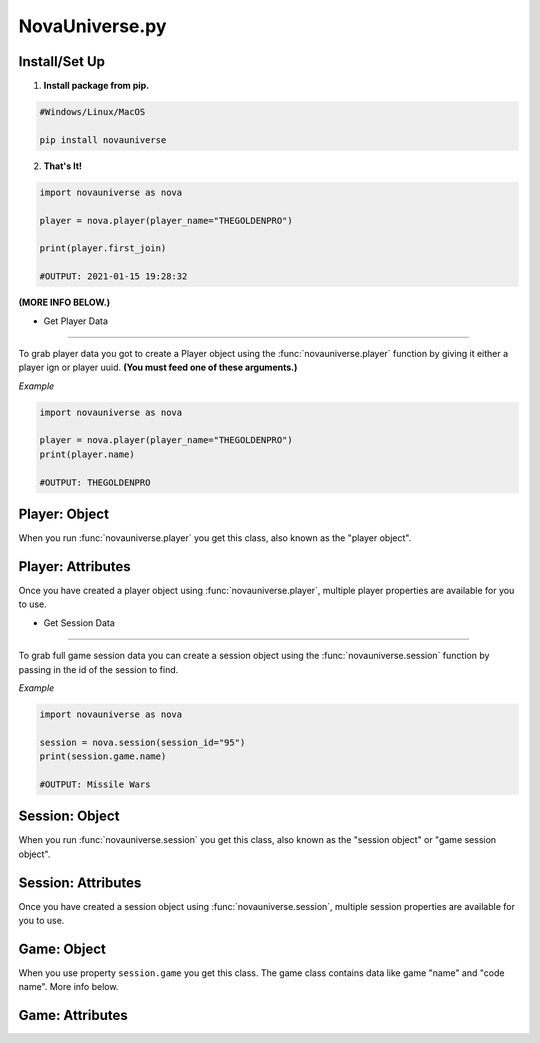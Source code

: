 NovaUniverse.py
###############

.. image:: https://user-images.githubusercontent.com/66202304/147414615-4a410681-0e02-41e3-88cd-3d28d4bf6898.png
 :width: 600
 :align: center

Install/Set Up
**************
1. **Install package from pip.**

.. code-block:: sh

       #Windows/Linux/MacOS
       
       pip install novauniverse

2. **That's It!** 

.. code-block:: python

       import novauniverse as nova

       player = nova.player(player_name="THEGOLDENPRO")

       print(player.first_join)

       #OUTPUT: 2021-01-15 19:28:32

**(MORE INFO BELOW.)**


• Get Player Data
###############

To grab player data you got to create a Player object using the :func:`novauniverse.player` function by giving it either a player ign or player uuid. **(You must feed one of these arguments.)**

.. function:: novauniverse.player(player_name = None, player_uuid = None)


    Creates a player object of the player found.  **(Note: Using the "player_uuid" argument is faster than using the "player_name" argument to find a player.)**

    :param player_name: The ign of the player. (e.g. THEGOLDENPRO)
    :type player_name: str
    :param player_uuid: The FULL mojang uuid of the player. (e.g 3442be05-4211-4a15-a10c-4bdb2b6060fa)
    :type player_uuid: str
    :rtype: :class:`novauniverse.objects.player`

*Example*

.. code-block:: python

       import novauniverse as nova

       player = nova.player(player_name="THEGOLDENPRO")
       print(player.name)

       #OUTPUT: THEGOLDENPRO

Player: Object
**************

.. class:: novauniverse.objects.player

When you run :func:`novauniverse.player` you get this class, also known as the "player object".

Player: Attributes
******************

Once you have created a player object using :func:`novauniverse.player`, multiple player properties are available for you to use.

.. attribute:: player.id

    The Nova Universe id of the player. (*str*)
    
    (E.g. ``14``)

.. attribute:: player.name

    The "in game name"(ign) of the player. (*str*)
    
    (E.g. ``THEGOLDENPRO``)

.. attribute:: player.uuid

    The Mojang uuid of the player. (*str*)
    
    (E.g. ``3442be05-4211-4a15-a10c-4bdb2b6060fa``)

.. attribute:: player.username

    Alias of ``player.name``. (*str*)
    
    (E.g ``THEGOLDENPRO``)

.. attribute:: player.first_join

    Returns datetime object of date and time the player first joined the Nova Universe network. (*datetime.datetime*)
    
    (E.g ``2021-01-15 19:28:32``)

.. attribute:: player.last_join

    Returns datetime object of date and time the player last joined the Nova Universe network. (*datetime.datetime*)
    
    (E.g ``2021-12-23 14:13:38``)
    
.. attribute:: player.is_online

    Returns True/False if the player is currently present on the network. (*bool*)
    
    (E.g ``True``)

.. attribute:: player.sessions

    Returns list of sessions the player was in as player session objects(:class:`novauniverse.objects.player_session`). (*list*)
    
    (E.g ``[<novauniverse.objects._player_.player.player_session object at ...>, <novauniverse.objects._player_.player.player_session object at >...``)

• Get Session Data
#################

To grab full game session data you can create a session object using the :func:`novauniverse.session` function by passing in the id of the session to find.

.. function:: novauniverse.session(session_id:str)


    Creates a session object of the session found.  **(Note: You can also access sessions from** :class:`novauniverse.objects.player` **of the games that the player has played.)**

    :param session_id: The id of the session. (e.g. ``95``)
    :type player_name: str

    :rtype: :class:`novauniverse.objects.session`

*Example*

.. code-block:: python

       import novauniverse as nova

       session = nova.session(session_id="95")
       print(session.game.name)

       #OUTPUT: Missile Wars

Session: Object
**************

.. class:: novauniverse.objects.session

When you run :func:`novauniverse.session` you get this class, also known as the "session object" or "game session object".

Session: Attributes
******************

Once you have created a session object using :func:`novauniverse.session`, multiple session properties are available for you to use.

.. attribute:: session.game

    Returns a game object(:class:`novauniverse.objects.game`). (*novauniverse.objects.game*)

    **(NOTICE: Check out** :class:`novauniverse.objects.game` **to find out how to grab the session's game "name" and "code name".)**
    
    (E.g. ``<novauniverse.objects._game_.game object at ...>``)

.. attribute:: session.id

    The id of the session. (*int*)
    
    (E.g. ``95``)

.. attribute:: session.metadata

    The metadata of the session's game. (*str*)
    
    (E.g. ``1,2,RED``)

.. attribute:: session.total_places

    The total amount of placement slots in the session's game. (*int*)
    
    (E.g ``2``)

.. attribute:: session.datetime

    Returns python datetime object of the date and time the session's game was created. (*datetime.datetime*)
    
    (E.g ``2021-12-20 14:03:33``)

.. attribute:: session.timestamp

    Alias of ``session.timestamp``. (*datetime.datetime*)
    
    (E.g ``2021-12-20 14:03:33``)
    
.. attribute:: session.players

    Returns list of players who were in the session's game as basic player objects(:class:`novauniverse.objects.basic_player`). (*list*).
    
    (E.g ``[<novauniverse.objects._player_.basic_player object at ...>, <novauniverse.objects._player_.basic_player object at ...>, <novauniverse.objects._player_.basic_player object at ...>]``)


Game: Object
************

.. class:: novauniverse.objects.game

When you use property ``session.game`` you get this class. The game class contains data like game "name" and "code name". More info below.

Game: Attributes
****************

.. attribute:: game.name

    The display name of the session's game. (*str*)
    
    (E.g. ``Missile Wars``)

.. attribute:: game.code_name

    The code name of the session's game. (*str*)
    
    (E.g. ``missilewars``)

.. attribute:: game.display_name

    Alias of ``game.name``. (*str*)
    
    (E.g. ``Missile Wars``)